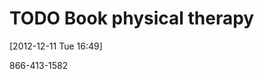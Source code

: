 #+FILETAGS: REFILE
* TODO Book physical therapy
  SCHEDULED: <2012-12-13 Thu>
  :LOGBOOK:
  :END:
[2012-12-11 Tue 16:49]

866-413-1582
